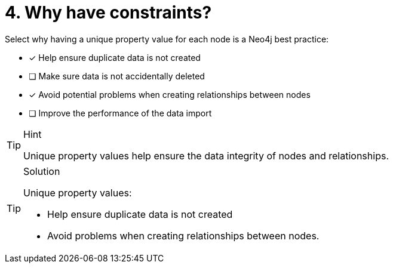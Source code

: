 [.question]
= 4. Why have constraints?

Select why having a unique property value for each node is a Neo4j best practice:

* [x] Help ensure duplicate data is not created
* [ ] Make sure data is not accidentally deleted
* [x] Avoid potential problems when creating relationships between nodes
* [ ] Improve the performance of the data import

[TIP,role=hint]
.Hint
====
Unique property values help ensure the data integrity of nodes and relationships.
====

[TIP,role=solution]
.Solution
====
Unique property values: 

* Help ensure duplicate data is not created 
* Avoid problems when creating relationships between nodes.
====